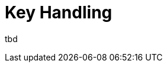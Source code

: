 [[tui-events-key]]
= Key Handling
:page-section-summary-toc: 1

ifndef::snippets[:snippets: ../../../../../src/test/java/org/springframework/shell/docs]

tbd
